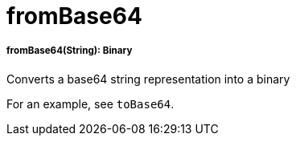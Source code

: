 = fromBase64

//* <<frombase641>>


[[frombase641]]
===== fromBase64(String): Binary

Converts a base64 string representation into a binary

For an example, see `toBase64`.

